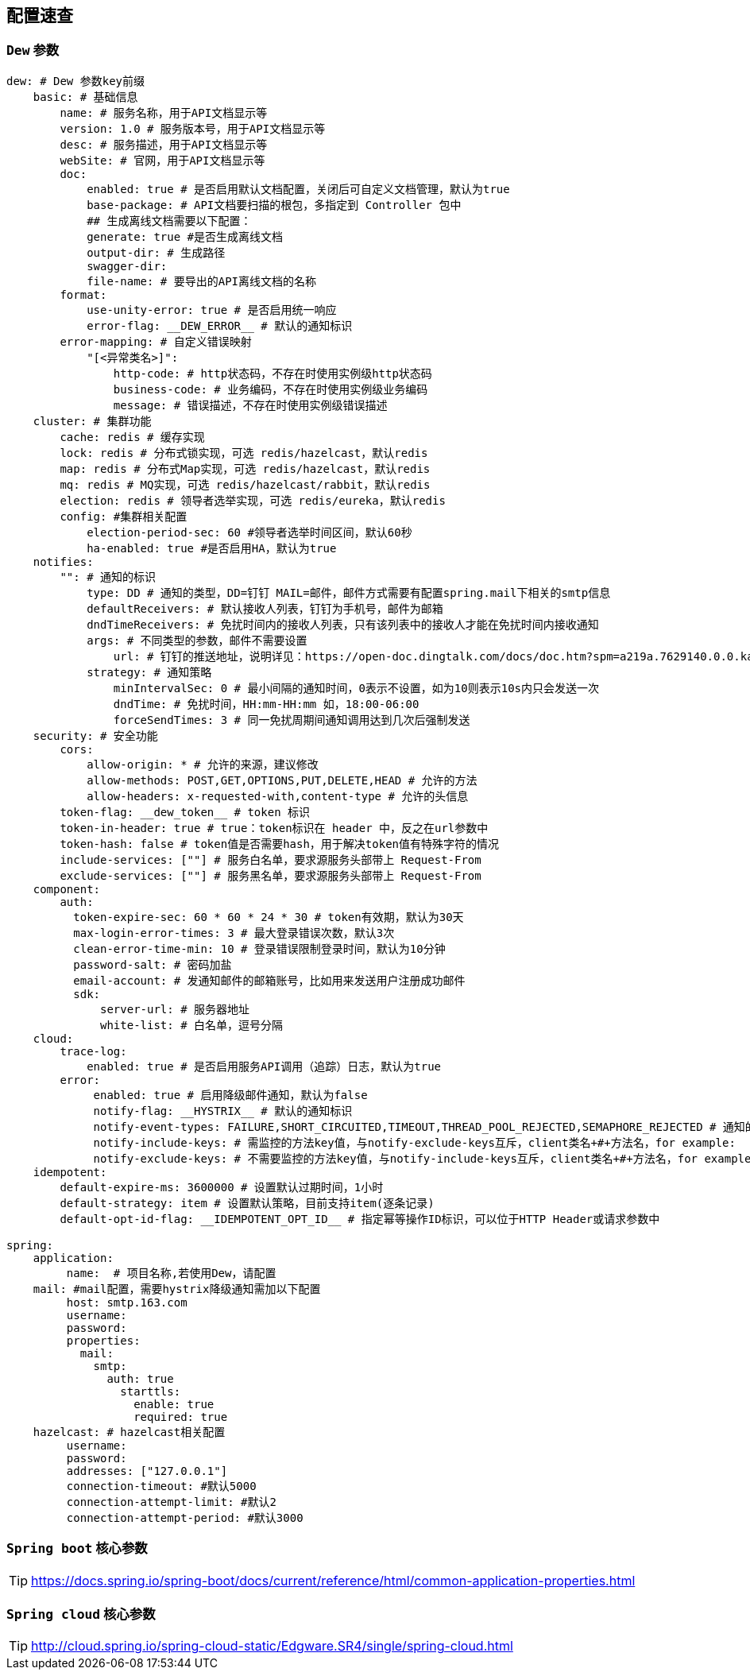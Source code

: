 == 配置速查

=== `Dew` 参数

[source,yml]
----
dew: # Dew 参数key前缀
    basic: # 基础信息
        name: # 服务名称，用于API文档显示等
        version: 1.0 # 服务版本号，用于API文档显示等
        desc: # 服务描述，用于API文档显示等
        webSite: # 官网，用于API文档显示等
        doc:
            enabled: true # 是否启用默认文档配置，关闭后可自定义文档管理，默认为true
            base-package: # API文档要扫描的根包，多指定到 Controller 包中
            ## 生成离线文档需要以下配置：
            generate: true #是否生成离线文档
            output-dir: # 生成路径
            swagger-dir:
            file-name: # 要导出的API离线文档的名称
        format:
            use-unity-error: true # 是否启用统一响应
            error-flag: __DEW_ERROR__ # 默认的通知标识
        error-mapping: # 自定义错误映射
            "[<异常类名>]":
                http-code: # http状态码，不存在时使用实例级http状态码
                business-code: # 业务编码，不存在时使用实例级业务编码
                message: # 错误描述，不存在时使用实例级错误描述
    cluster: # 集群功能
        cache: redis # 缓存实现
        lock: redis # 分布式锁实现，可选 redis/hazelcast，默认redis
        map: redis # 分布式Map实现，可选 redis/hazelcast，默认redis
        mq: redis # MQ实现，可选 redis/hazelcast/rabbit，默认redis
        election: redis # 领导者选举实现，可选 redis/eureka，默认redis
        config: #集群相关配置
            election-period-sec: 60 #领导者选举时间区间，默认60秒
            ha-enabled: true #是否启用HA，默认为true
    notifies:
        "": # 通知的标识
            type: DD # 通知的类型，DD=钉钉 MAIL=邮件，邮件方式需要有配置spring.mail下相关的smtp信息
            defaultReceivers: # 默认接收人列表，钉钉为手机号，邮件为邮箱
            dndTimeReceivers: # 免扰时间内的接收人列表，只有该列表中的接收人才能在免扰时间内接收通知
            args: # 不同类型的参数，邮件不需要设置
                url: # 钉钉的推送地址，说明详见：https://open-doc.dingtalk.com/docs/doc.htm?spm=a219a.7629140.0.0.karFPe&treeId=257&articleId=105735&docType=1
            strategy: # 通知策略
                minIntervalSec: 0 # 最小间隔的通知时间，0表示不设置，如为10则表示10s内只会发送一次
                dndTime: # 免扰时间，HH:mm-HH:mm 如，18:00-06:00
                forceSendTimes: 3 # 同一免扰周期间通知调用达到几次后强制发送
    security: # 安全功能
        cors:
            allow-origin: * # 允许的来源，建议修改
            allow-methods: POST,GET,OPTIONS,PUT,DELETE,HEAD # 允许的方法
            allow-headers: x-requested-with,content-type # 允许的头信息
        token-flag: __dew_token__ # token 标识
        token-in-header: true # true：token标识在 header 中，反之在url参数中
        token-hash: false # token值是否需要hash，用于解决token值有特殊字符的情况
        include-services: [""] # 服务白名单，要求源服务头部带上 Request-From
        exclude-services: [""] # 服务黑名单，要求源服务头部带上 Request-From
    component:
        auth:
          token-expire-sec: 60 * 60 * 24 * 30 # token有效期，默认为30天
          max-login-error-times: 3 # 最大登录错误次数，默认3次
          clean-error-time-min: 10 # 登录错误限制登录时间，默认为10分钟
          password-salt: # 密码加盐
          email-account: # 发通知邮件的邮箱账号，比如用来发送用户注册成功邮件
          sdk:
              server-url: # 服务器地址
              white-list: # 白名单，逗号分隔
    cloud:
        trace-log:
            enabled: true # 是否启用服务API调用（追踪）日志，默认为true
        error:
             enabled: true # 启用降级邮件通知，默认为false
             notify-flag: __HYSTRIX__ # 默认的通知标识
             notify-event-types: FAILURE,SHORT_CIRCUITED,TIMEOUT,THREAD_POOL_REJECTED,SEMAPHORE_REJECTED # 通知的事件类型
             notify-include-keys: # 需监控的方法key值，与notify-exclude-keys互斥，client类名+#+方法名，for example:  ExampleClient#deleteExe(int,String)
             notify-exclude-keys: # 不需要监控的方法key值，与notify-include-keys互斥，client类名+#+方法名，for example:  ExampleClient#deleteExe(int,String)
    idempotent:
        default-expire-ms: 3600000 # 设置默认过期时间，1小时
        default-strategy: item # 设置默认策略，目前支持item(逐条记录)
        default-opt-id-flag: __IDEMPOTENT_OPT_ID__ # 指定幂等操作ID标识，可以位于HTTP Header或请求参数中

spring:
    application:
         name:  # 项目名称,若使用Dew，请配置
    mail: #mail配置，需要hystrix降级通知需加以下配置
         host: smtp.163.com
         username:
         password:
         properties:
           mail:
             smtp:
               auth: true
                 starttls:
                   enable: true
                   required: true
    hazelcast: # hazelcast相关配置
         username:
         password:
         addresses: ["127.0.0.1"]
         connection-timeout: #默认5000
         connection-attempt-limit: #默认2
         connection-attempt-period: #默认3000
----

=== `Spring boot` 核心参数

TIP: https://docs.spring.io/spring-boot/docs/current/reference/html/common-application-properties.html

=== `Spring cloud` 核心参数

TIP: http://cloud.spring.io/spring-cloud-static/Edgware.SR4/single/spring-cloud.html


